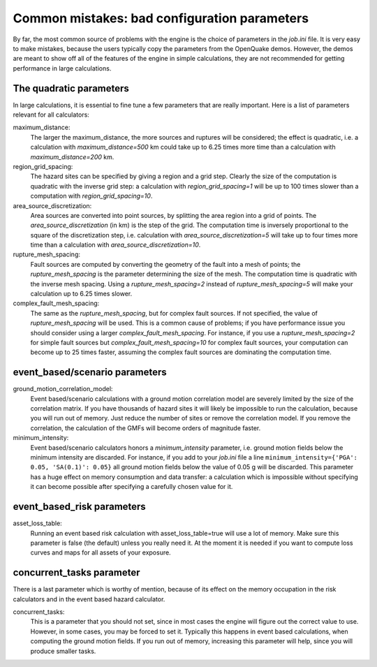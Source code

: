 Common mistakes: bad configuration parameters
========================================================

By far, the most common source of problems with the engine is the
choice of parameters in the `job.ini` file. It is very easy to make
mistakes, because the users typically copy the parameters from the
OpenQuake demos. However, the demos are meant to show off all of the
features of the engine in simple calculations, they are not recommended
for getting performance in large calculations.

The quadratic parameters
----------------------------

In large calculations, it is essential to fine tune a few parameters
that are really important. Here is a list of
parameters relevant for all calculators:

maximum_distance:
   The larger the maximum_distance, the more sources and ruptures will be 
   considered; the effect is quadratic, i.e. a calculation with
   `maximum_distance=500` km could take up to 6.25 times more time than a
   calculation with `maximum_distance=200` km.

region_grid_spacing:
  The hazard sites can be specified by giving a region and a grid step.
  Clearly the size of the computation is quadratic with the inverse grid
  step: a calculation with `region_grid_spacing=1` will be up to 100 times
  slower than a computation with `region_grid_spacing=10`.

area_source_discretization:
  Area sources are converted into point sources,
  by splitting the area region into a grid of points. The
  `area_source_discretization` (in km) is the step of the grid.
  The computation time is inversely proportional to the square of the
  discretization step, i.e. calculation with `area_source_discretization=5`
  will take up to four times more time than a calculation with
  `area_source_discretization=10`.

rupture_mesh_spacing:
  Fault sources are computed by converting the geometry of the fault into
  a mesh of points; the `rupture_mesh_spacing` is the parameter determining
  the size of the mesh. The computation time is quadratic with
  the inverse mesh spacing. Using a `rupture_mesh_spacing=2` instead of
  `rupture_mesh_spacing=5` will make your calculation up to 6.25 times slower.

complex_fault_mesh_spacing:
  The same as the `rupture_mesh_spacing`, but for complex fault sources.
  If not specified, the value of `rupture_mesh_spacing` will be used.
  This is a common cause of problems; if you have performance issue you
  should consider using a larger `complex_fault_mesh_spacing`. For instance, 
  if you use a `rupture_mesh_spacing=2` for simple fault sources but
  `complex_fault_mesh_spacing=10` for complex fault sources, your computation
  can become up to 25 times faster, assuming the complex fault sources
  are dominating the computation time.

event_based/scenario parameters
--------------------------------

ground_motion_correlation_model:
  Event based/scenario calculations with a ground motion correlation model
  are severely limited by the size of the correlation matrix. If you have
  thousands of hazard sites it will likely be impossible to run the
  calculation, because you will run out of memory. Just reduce the number
  of sites or remove the correlation model. If you remove the correlation,
  the calculation of the GMFs will become orders of magnitude faster.

minimum_intensity:
  Event based/scenario calculators honors a `minimum_intensity` parameter,
  i.e. ground motion fields below the minimum intensity are  
  discarded. For instance, if you add to your `job.ini` file a line
  ``minimum_intensity={'PGA': 0.05, 'SA(0.1)': 0.05}`` all ground motion
  fields below the value of 0.05 g will be discarded. This parameter has  
  a huge effect on memory consumption and data transfer: a calculation
  which is impossible without specifying it can become possible after specifying
  a carefully chosen value for it.

event_based_risk parameters
------------------------------

asset_loss_table:
   Running an event based risk calculation with asset_loss_table=true
   will use a lot of memory. Make sure this parameter is false (the default)
   unless you really need it. At the moment it is needed if you want to
   compute loss curves and maps for all assets of your exposure.

  
concurrent_tasks parameter
---------------------------

There is a last parameter which is worthy of mention, because of its
effect on the memory occupation in the risk calculators and in the
event based hazard calculator.

concurrent_tasks:
   This is a parameter that you should not set, since in most cases the
   engine will figure out the correct value to use. However,
   in some cases, you may be forced to set it. Typically this happens in
   event based calculations, when computing the ground motion fields.
   If you run out of memory, increasing this parameter will help, since
   you will produce smaller tasks.

